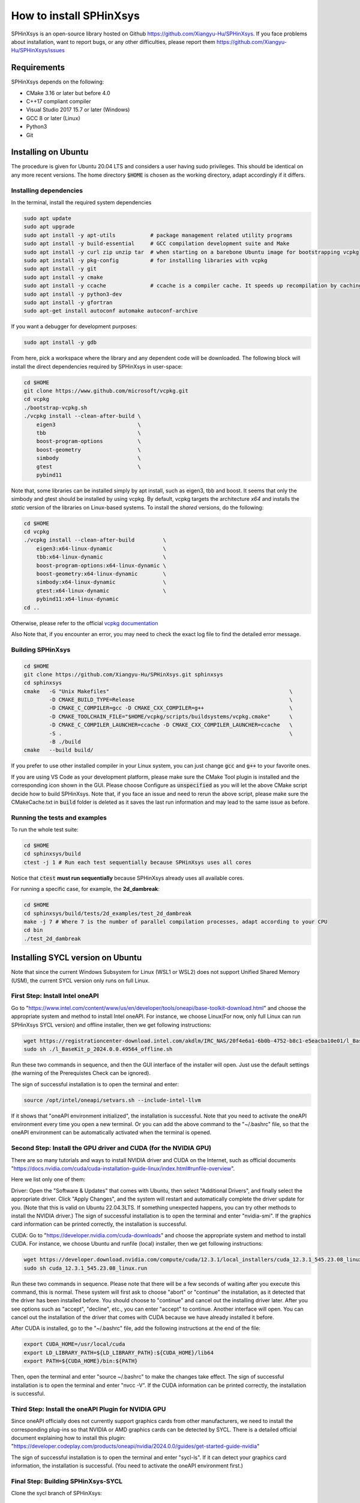========================
How to install SPHinXsys
========================

SPHinXsys is an open-source library hosted on Github https://github.com/Xiangyu-Hu/SPHinXsys.
If you face problems about installation, want to report bugs, or any other difficulties, please report them https://github.com/Xiangyu-Hu/SPHinXsys/issues 

Requirements
------------

SPHinXsys depends on the following:

* CMake 3.16 or later but before 4.0
* C++17 compliant compiler

* Visual Studio 2017 15.7 or later (Windows)
* GCC 8 or later (Linux)
* Python3
* Git

Installing on Ubuntu
---------------------------------------

The procedure is given for Ubuntu 20.04 LTS and considers a user having sudo privileges.
This should be identical on any more recent versions.
The home directory :code:`$HOME` is chosen as the working directory, adapt accordingly if it differs. 

Installing dependencies
^^^^^^^^^^^^^^^^^^^^^^^

In the terminal, install the required system dependencies

..  code-block:: bash

        sudo apt update
        sudo apt upgrade
        sudo apt install -y apt-utils           # package management related utility programs
        sudo apt install -y build-essential     # GCC compilation development suite and Make
        sudo apt install -y curl zip unzip tar  # when starting on a barebone Ubuntu image for bootstrapping vcpkg
        sudo apt install -y pkg-config          # for installing libraries with vcpkg
        sudo apt install -y git                 
        sudo apt install -y cmake               
        sudo apt install -y ccache              # ccache is a compiler cache. It speeds up recompilation by caching previous compilations
        sudo apt install -y python3-dev
        sudo apt install -y gfortran
        sudo apt-get install autoconf automake autoconf-archive

If you want a debugger for development purposes:

..  code-block:: bash

    sudo apt install -y gdb

From here, pick a workspace where the library and any dependent code will be downloaded. 
The following block will install the direct dependencies required by SPHinXsys in user-space:

..  code-block:: bash
    
    cd $HOME
    git clone https://www.github.com/microsoft/vcpkg.git
    cd vcpkg
    ./bootstrap-vcpkg.sh
    ./vcpkg install --clean-after-build \
        eigen3                          \
        tbb                             \
        boost-program-options           \
        boost-geometry                  \
        simbody                         \
        gtest                           \
        pybind11

Note that, some libraries can be installed simply by apt install, such as eigen3, tbb and boost.
It seems that only the simbody and gtest should be installed by using vcpkg.
By default, vcpkg targets the architecture *x64* and installs the *static* version of the libraries on Linux-based systems.
To install the *shared* versions, do the following:

..  code-block:: bash

    cd $HOME
    cd vcpkg
    ./vcpkg install --clean-after-build         \
        eigen3:x64-linux-dynamic                \
        tbb:x64-linux-dynamic                   \
        boost-program-options:x64-linux-dynamic \
        boost-geometry:x64-linux-dynamic        \
        simbody:x64-linux-dynamic               \
        gtest:x64-linux-dynamic                 \
        pybind11:x64-linux-dynamic  
    cd ..

Otherwise, please refer to the official `vcpkg documentation <https://vcpkg.io/en/docs/examples/overlay-triplets-linux-dynamic.html>`_

Also Note that, if you encounter an error, you may need to check the exact log file to find the detailed error message.

Building SPHinXsys
^^^^^^^^^^^^^^^^^^^^^

..  code-block:: bash
    
    cd $HOME
    git clone https://github.com/Xiangyu-Hu/SPHinXsys.git sphinxsys
    cd sphinxsys
    cmake   -G "Unix Makefiles"                                                         \
            -D CMAKE_BUILD_TYPE=Release                                                 \
            -D CMAKE_C_COMPILER=gcc -D CMAKE_CXX_COMPILER=g++                           \
            -D CMAKE_TOOLCHAIN_FILE="$HOME/vcpkg/scripts/buildsystems/vcpkg.cmake"      \
            -D CMAKE_C_COMPILER_LAUNCHER=ccache -D CMAKE_CXX_COMPILER_LAUNCHER=ccache   \
            -S .                                                                        \
            -B ./build
    cmake   --build build/ 

If you prefer to use other installed compiler in your Linux system, 
you can just change :code:`gcc` and :code:`g++` to your favorite ones. 

If you are using VS Code as your development platform, please make sure the CMake Tool plugin is installed 
and the corresponding icon shown in the GUI. 
Please choose Configure as :code:`unspecified` 
as you will let the above CMake script decide how to build SPHinXsys.
Note that, if you face an issue and need to rerun the above script, please make sure the CMakeCache.txt 
in :code:`build` folder is deleted as it saves the last run information and may lead to the same issue as before.            

Running the tests and examples
^^^^^^^^^^^^^^^^^^^^^^^^^^^^^^

To run the whole test suite:

..  code-block:: bash

    cd $HOME
    cd sphinxsys/build
    ctest -j 1 # Run each test sequentially because SPHinXsys uses all cores

    
Notice that :code:`ctest` **must run sequentially** because SPHinXsys already uses all available cores.

For running a specific case, for example, the **2d_dambreak**:

..  code-block:: bash

    cd $HOME
    cd sphinxsys/build/tests/2d_examples/test_2d_dambreak
    make -j 7 # Where 7 is the number of parallel compilation processes, adapt according to your CPU  
    cd bin
    ./test_2d_dambreak

Installing SYCL version on Ubuntu
---------------------------------------

Note that since the current Windows Subsystem for Linux (WSL1 or WSL2) does not support Unified Shared Memory (USM), 
the current SYCL version only runs on full Linux.

First Step: Install Intel oneAPI
^^^^^^^^^^^^^^^^^^^^^^^^^^^^^^^^

Go to "https://www.intel.com/content/www/us/en/developer/tools/oneapi/base-toolkit-download.html" 
and choose the appropriate system and method to install Intel oneAPI.
For instance, we choose Linux(For now, only full Linux can run SPHinXsys SYCL version) and offline installer, 
then we get following instructions:

..  code-block:: pwsh

    wget https://registrationcenter-download.intel.com/akdlm/IRC_NAS/20f4e6a1-6b0b-4752-b8c1-e5eacba10e01/l_BaseKit_p_2024.0.0.49564_offline.sh
    sudo sh ./l_BaseKit_p_2024.0.0.49564_offline.sh

Run these two commands in sequence, and then the GUI interface of the installer will open. 
Just use the default settings (the warning of the Prerequistes Check can be ignored).

The sign of successful installation is to open the terminal and enter:

..  code-block:: pwsh
    
    source /opt/intel/oneapi/setvars.sh --include-intel-llvm
 
If it shows that "oneAPI environment initialized", the installation is successful.
Note that you need to activate the oneAPI environment every time you open a new terminal.
Or you can add the above command to the "~/.bashrc" file, 
so that the oneAPI environment can be automatically activated when the terminal is opened.

Second Step: Install the GPU driver and CUDA (for the NVIDIA GPU)
^^^^^^^^^^^^^^^^^^^^^^^^^^^^^^^^^^^^^^^^^^^^^^^^^^^^^^^^^^^^^^^^^

There are so many tutorials and ways to install NVIDIA driver and CUDA on the Internet, 
such as official documents "https://docs.nvidia.com/cuda/cuda-installation-guide-linux/index.html#runfile-overview". 

Here we list only one of them:

Driver: Open the "Software & Updates" that comes with Ubuntu, then select "Additional Drivers", and finally select the appropriate driver. 
Click "Apply Changes", and the system will restart and automatically complete the driver update for you.
(Note that this is valid on Ubuntu 22.04.3LTS. If something unexpected happens, you can try other methods to install the NVIDIA driver.)
The sign of successful installation is to open the terminal and enter "nvidia-smi". 
If the graphics card information can be printed correctly, the installation is successful.

CUDA: Go to "https://developer.nvidia.com/cuda-downloads" and choose the appropriate system and method to install CUDA.
For instance, we choose Ubuntu and runfile (local) installer, 
then we get following instructions:

..  code-block:: pwsh

    wget https://developer.download.nvidia.com/compute/cuda/12.3.1/local_installers/cuda_12.3.1_545.23.08_linux.run
    sudo sh cuda_12.3.1_545.23.08_linux.run

Run these two commands in sequence. 
Please note that there will be a few seconds of waiting after you execute this command, this is normal. 
These system will first ask to choose "abort" or "continue" the installation,
as it detected that the driver has been installed before. 
You should choose to "continue" and cancel out the installing driver later.
After you see options such as "accept", "decline", etc., you can enter "accept" to continue.
Another interface will open. 
You can cancel out the installation of the driver that comes with CUDA 
because we have already installed it before.

After CUDA is installed, go to the "~/.bashrc" file, add the following instructions at the end of the file:

..  code-block:: pwsh

    export CUDA_HOME=/usr/local/cuda
    export LD_LIBRARY_PATH=${LD_LIBRARY_PATH}:${CUDA_HOME}/lib64
    export PATH=${CUDA_HOME}/bin:${PATH}

Then, open the terminal and enter "source ~/.bashrc" to make the changes take effect.
The sign of successful installation is to open the terminal and enter "nvcc -V". 
If the CUDA information can be printed correctly, the installation is successful.

Third Step: Install the oneAPI Plugin for NVIDIA GPU 
^^^^^^^^^^^^^^^^^^^^^^^^^^^^^^^^^^^^^^^^^^^^^^^^^^^^

Since oneAPI officially does not currently support graphics cards from other manufacturers, 
we need to install the corresponding plug-ins so that NVIDIA or AMD graphics cards can be detected by SYCL. 
There is a detailed official document explaining how to install this plugin:
"https://developer.codeplay.com/products/oneapi/nvidia/2024.0.0/guides/get-started-guide-nvidia"

The sign of successful installation is to open the terminal and enter "sycl-ls". 
If it can detect your graphics card information, the installation is successful.
(You need to activate the oneAPI environment first.)

Final Step: Building SPHinXsys-SYCL
^^^^^^^^^^^^^^^^^^^^^^^^^^^^^^^^^^^

Clone the sycl branch of SPHinXsys:

..  code-block:: pwsh

    git clone -b sycl https://github.com/Xiangyu-Hu/SPHinXsys.git SPHinXsysSYCL
    cd SPHinXsysSYCL
    cmake   -G "Unix Makefiles"                                                     \
        -D CMAKE_BUILD_TYPE=Release                                                 \
        -D CMAKE_C_COMPILER=icx -D CMAKE_CXX_COMPILER=icpx                          \
        -D CMAKE_TOOLCHAIN_FILE="$HOME/vcpkg/scripts/buildsystems/vcpkg.cmake"      \
        -D CMAKE_C_COMPILER_LAUNCHER=ccache -D CMAKE_CXX_COMPILER_LAUNCHER=ccache   \
        -D SPHINXSYS_USE_SYCL=ON                                                    \
        -D SPHINXSYS_SYCL_TARGETS=nvptx64-nvidia-cuda                               \
        -S .                                                                        \
        -B ./build
    cmake --build build/ --target test_2d_dambreak_sycl

Then, you can run it:

..  code-block:: pwsh

    cd build/tests/2d_examples/test_2d_dambreak_sycl/bin/
    ./test_2d_dambreak_sycl



Installing on Windows
---------------------------------------

Pre-requisites
^^^^^^^^^^^^^^^^^^^^^^^^

* Windows 7 or newer
* `Git <https://git-scm.com/download/win>`_
* `Visual Studio 2017 or newer <https://visualstudio.microsoft.com/vs/community/>`_ with C++ environment installed
* `CMake <https://cmake.org/>`_
* `Python3 <https://www.python.org/>`_

Installing dependencies
^^^^^^^^^^^^^^^^^^^^^^^
Open Windows PowerShell or Git CMD, and then run the commands below one by one. 
(Before you run these commands, you can change the installation path by using the command :code:`cd ..`, etc.)

First clone the vcpkg repository to your home directory.

..  code-block:: pwsh
    
    git clone https://www.github.com/microsoft/vcpkg.git
    cd vcpkg
    .\bootstrap-vcpkg.bat
    .\vcpkg install --clean-after-build         \
        eigen3:x64-windows                      \
        tbb:x64-windows                         \
        boost-program-options:x64-windows       \
        boost-geometry:x64-windows              \
        simbody:x64-windows gtest:x64-windows   \
        pybind11:x64-windows
    .\vcpkg integrate install


You can also install it by using Git Bash. 
In this way, you need to change the command :code:`.\bootstrap-vcpkg.bat` to :code:`./bootstrap-vcpkg.bat` ,
i.e., you need to use the slash :code:`/` instead of the backslash:code:`\`, as follows:

..  code-block:: bash
    
    git clone https://www.github.com/microsoft/vcpkg.git
    cd vcpkg
    ./bootstrap-vcpkg.bat
    ./vcpkg install --clean-after-build             \
        eigen3:x64-windows                          \
        tbb:x64-windows                             \
        boost-program-options:x64-windows           \
        boost-geometry:x64-windows                  \
        simbody:x64-windows                         \
        gtest:x64-windows                           \
        pybind11:x64-windows
    ./vcpkg integrate install

Please make sure that the name of the directory for cloning vcpkg has only using plain characters, 
especially without spaces.  Otherwise, some dependent libraries, such as tbb, can not being built successfully.
By default, vcpkg targets the architecture *x64* and installs the *dynamic* version of the libraries on Windows system.
To install the *static* versions, replace the former install line by the following:

..  code-block:: pwsh

    .\vcpkg install --clean-after-build          \
        eigen3:x64-windows-static                \
        tbb:x64-windows-static                   \
        boost-program-options:x64-windows-static \
        boost-geometry:x64-windows-static        \
        simbody:x64-windows-static               \
        gtest:x64-windows-static                 \
        pybind11:x64-windows-static

For any other combination, please refer to the official `architecture documentation <https://vcpkg.io/en/docs/users/triplets.html>` .
Also Note that, if you encounter an error, you may need to check the exact log file to find the detailed error message.

Building SPHinXsys with Visual Studio
^^^^^^^^^^^^^^^^^^^^^^^^^^^^^^^^^^^^^

First clone the repository to your home directory:

..  code-block:: pwsh
    
    git clone https://github.com/Xiangyu-Hu/SPHinXsys.git sphinxsys


Building SPHinXsys via cmake-gui.exe
^^^^^^^^^^^^^^^^^^^^^^^^^^^^^^^^^^^^

See the figure below. Prior configuring, you must **Add Entry** and set :code:`CMAKE_TOOLCHAIN_FILE` variable 
with a :code:`FILEPATH` type pointing to :code:`<workspace>\vcpkg\scripts\buildsystems\vcpkg.cmake` .
Then, open the solution file (:code:`.sln`) generated in the :code:`build\` folder with Visual Studio.

.. figure:: figures/CMake_configure.png
   :width: 600 px
   :align: center

   CMake configures SPHinXsys library


Installing on macOS (latest) 
---------------------------------------
The procedure is given for MAC OS 13.0.1  and clang 14.0.0 (clang-1400.0.29.202).
With the assumption that you have installed Command Line Tools and python3. 

Installing dependencies
^^^^^^^^^^^^^^^^^^^^^^^

In the terminal, install the required system dependencies, homebrew, with it, 
you can install cmake, pkg-config, and others. 
Note that gfortran is essential for lapack_reference, which is needed for simbody. 

..  code-block:: bash

        /bin/bash -c "$(curl -fsSL https://raw.githubusercontent.com/Homebrew/install/HEAD/install.sh)"
        brew update 
        brew install cmake
        brew install pkg-config
        brew install ccache
        brew install gfortran
        brew install ninja
        brew install autoconf automake autoconf-archive

From here, pick a workspace where the library and any dependent code will be downloaded. 
The following block will install the direct dependencies required by SPHinXsys in user-space:

..  code-block:: bash
    
    cd $HOME
    git clone https://www.github.com/microsoft/vcpkg.git
    cd vcpkg
    ./bootstrap-vcpkg.sh -disableMetrics
    ./vcpkg env --triplet=x64-osx
    ./vcpkg install --clean-after-build         \
        eigen3                                  \
        tbb                                     \
        boost-program-options                   \
        boost-geometry                          \
        simbody                                 \
        gtest                                   \
        pybind11

Note that, if you are using ARM Mac (M1 or later chips), 
you should use the triplet :code:`arm64-osx` instead of :code:`x64-osx`.

Building SPHinXsys
^^^^^^^^^^^^^^^^^^^^^

..  code-block:: bash
    
    git clone https://github.com/Xiangyu-Hu/SPHinXsys.git sphinxsys
    cd sphinxsys
    cmake   -G Ninja                                                                    \
            -D CMAKE_BUILD_TYPE=Release                                                 \
            -D CMAKE_C_COMPILER=clang -D CMAKE_CXX_COMPILER=clang++                     \
            -D CMAKE_TOOLCHAIN_FILE="$HOME/vcpkg/scripts/buildsystems/vcpkg.cmake"      \
            -D CMAKE_C_COMPILER_LAUNCHER=ccache -D CMAKE_CXX_COMPILER_LAUNCHER=ccache   \
            -S .                                                                        \
            -B ./build
    cmake   --build build/ 

Running the tests and examples
^^^^^^^^^^^^^^^^^^^^^^^^^^^^^^

They are the same as in Ubuntu Linux (See above).  
